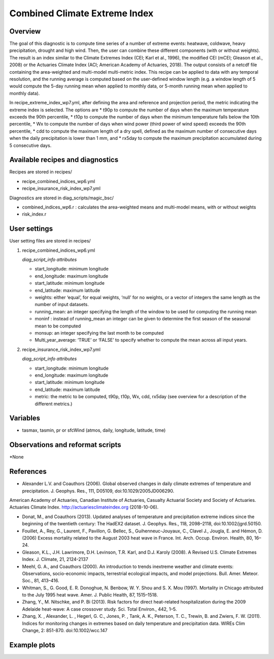.. _recipes_insurance_risk_index_wp7:

Combined Climate Extreme Index
====================================================

Overview
--------

The goal of this diagnostic is to compute time series of a number of extreme events: heatwave, coldwave, heavy precipitation, drought and high wind. Then, the user can combine these different components (with or without weights). The result is an index similar to the Climate Extremes Index (CEI; Karl et al., 1996), the modified CEI (mCEI; Gleason et al., 2008) or the Actuaries Climate Index (ACI; American Academy of Actuaries, 2018). The output consists of a netcdf file containing the area-weighted and multi-model multi-metric index. This recipe can be applied to data with any temporal resolution, and the running average is computed based on the user-defined window length (e.g. a window length of 5 would compute the 5-day running mean when applied to monthly data, or 5-month running mean when applied to monthly data).

In recipe_extreme_index_wp7.yml, after defining the area and reference and projection period, the metric indicating the extreme index is selected. The options are
* t90p to compute the number of days when the maximum temperature exceeds the 90th percentile, 
* t10p to compute the number of days when the minimum temperature falls below the 10th percentile, 
* Wx to compute the number of days when wind power (third power of wind speed) exceeds the 90th percentile,
* cdd to compute the maximum length of a dry spell, defined as the maximum number of consecutive days when the daily precipitation is lower than 1 mm, and
* rx5day to compute the maximum precipitation accumulated during 5 consecutive days. 

Available recipes and diagnostics
-----------------------------------

Recipes are stored in recipes/

* recipe_combined_indices_wp6.yml

* recipe_insurance_risk_index_wp7.yml

Diagnostics are stored in diag_scripts/magic_bsc/

* combined_indices_wp6.r : calculates the area-weighted means and multi-model means, with or without weights

* risk_index.r



User settings
-------------

User setting files are stored in recipes/

#. recipe_combined_indices_wp6.yml

   *diag_script_info attributes*

   * start_longitude: minimum longitude
   * end_longitude: maximum longitude
   * start_latitude: minimum longitude
   * end_latitude: maximum latitude
   * weights: either ‘equal’, for equal weights, ‘null’ for no weights, or a vector of integers the same length as the number of input datasets.
   * running_mean: an integer specifying the length of the window to be used for computing the running mean
   * moninf : instead of running_mean an integer can be given to determine the first season of the seasonal mean to be computed
   * monsup: an integer specifying the last month to be computed
   * Multi_year_average: ‘TRUE’ or ‘FALSE’ to specify whether to compute the mean across all input years.
   
#. recipe_insurance_risk_index_wp7.yml

   *diag_script_info attributes*

   * start_longitude: minimum longitude
   * end_longitude: maximum longitude
   * start_latitude: minimum longitude
   * end_latitude: maximum latitude
   * metric: the metric to be computed, t90p, t10p, Wx, cdd, rx5day (see overview for a description of the different metrics.)


Variables
---------

* tasmax, tasmin, pr or sfcWind (atmos, daily, longitude, latitude, time)


Observations and reformat scripts
---------------------------------

*None

References
----------

* Alexander L.V.  and Coauthors (2006). Global observed changes in daily climate extremes of temperature and precipitation. J. Geophys. Res., 111, D05109, doi:10.1029/2005JD006290.
American Academy of Actuaries, Canadian Institute of Actuaries, Casualty Actuarial Society and Society of Actuaries. Actuaries Climate Index. http://actuariesclimateindex.org (2018-10-06).

* Donat, M., and Coauthors (2013). Updated analyses of temperature and precipitation extreme indices since the beginning of the twentieth century: The HadEX2 dataset. J.  Geophys. Res., 118, 2098–2118, doi:10.1002/jgrd.50150.

* Fouillet, A., Rey, G., Laurent, F., Pavillon, G. Bellec, S., Guihenneuc-Jouyaux, C., Clavel J., Jougla, E. and Hémon, D. (2006) Excess mortality related to the August 2003 heat wave in France. Int. Arch. Occup. Environ. Health, 80, 16–24.

* Gleason, K.L., J.H. Lawrimore, D.H. Levinson, T.R. Karl, and D.J. Karoly (2008). A Revised U.S. Climate Extremes Index. J. Climate, 21, 2124-2137

* Meehl, G. A., and Coauthors (2000). An introduction to trends inextreme weather and climate events: Observations, socio-economic impacts, terrestrial ecological impacts, and model projections. Bull. Amer. Meteor. Soc., 81, 413–416.

* Whitman, S., G. Good, E. R. Donoghue, N. Benbow, W. Y. Shou and S. X. Mou (1997). Mortality in Chicago attributed to the July 1995 heat wave. Amer. J. Public Health, 87, 1515–1518.

* Zhang, Y., M. Nitschke, and P. Bi (2013). Risk factors for direct heat-related hospitalization during the 2009 Adelaide heat-wave: A case crossover study. Sci. Total Environ., 442, 1–5.

* Zhang, X. , Alexander, L. , Hegerl, G. C., Jones, P. , Tank, A. K.,  Peterson, T. C., Trewin, B.  and Zwiers, F. W. (2011). Indices for  monitoring changes in extremes based on daily temperature and  precipitation data. WIREs Clim Change, 2: 851-870. doi:10.1002/wcc.147



Example plots
-------------

.. centered:: |pic_heatwaves1|

.. |pic_heatwaves1| image:: /esmvaltool/recipes/figures/capacity_factor/capacity_factor_IPSL-CM5A-LR_1980-2005.png
   :width: 80%




